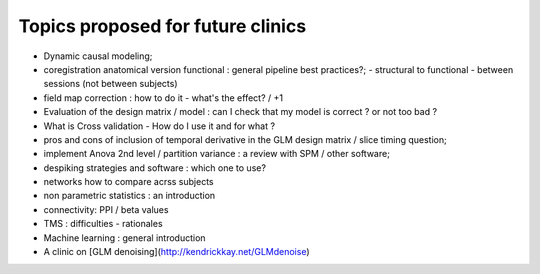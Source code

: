 ##################################
Topics proposed for future clinics
##################################

* Dynamic causal modeling;
* coregistration anatomical version functional : general pipeline best practices?;
  - structural to functional
  - between sessions (not between subjects)
* field map correction : how to do it - what's the effect? / +1
* Evaluation of the design matrix / model : can I check that my model is
  correct ? or not too bad ? 
* What is Cross validation - How do I use it and for what ?
* pros and cons of inclusion of temporal derivative in the GLM design matrix /
  slice timing question;
* implement Anova 2nd level / partition variance : a review with SPM / other
  software;
* despiking strategies and software : which one to use?
* networks how to compare acrss subjects 
* non parametric statistics : an introduction
* connectivity: PPI / beta values 
* TMS : difficulties - rationales
* Machine learning : general introduction
* A clinic on [GLM denoising](http://kendrickkay.net/GLMdenoise)

